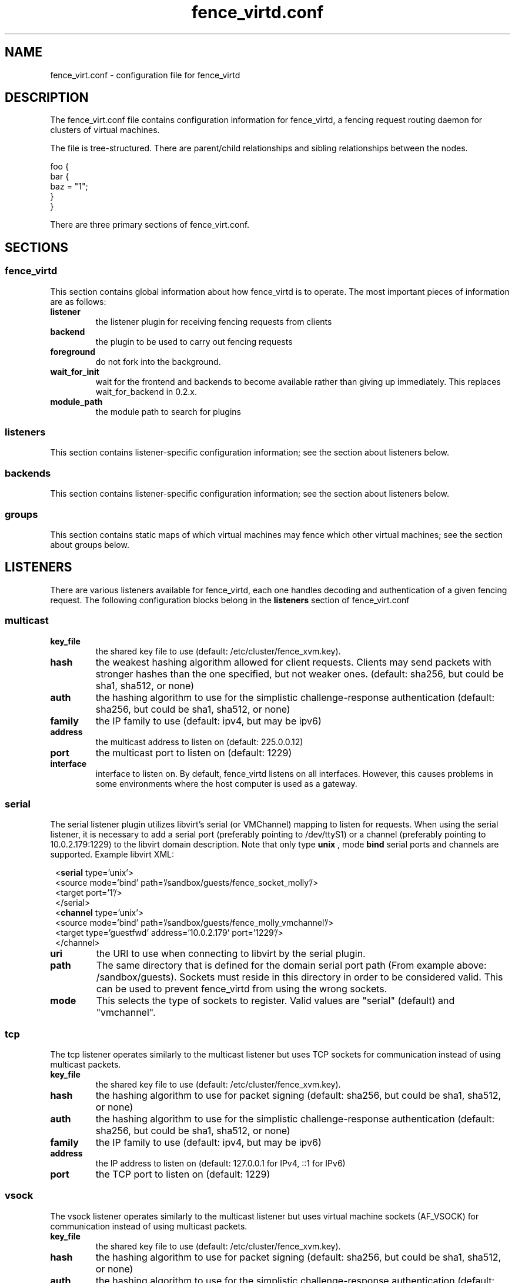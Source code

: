 .TH fence_virtd.conf 5

.SH NAME
fence_virt.conf - configuration file for fence_virtd

.SH DESCRIPTION

The fence_virt.conf file contains configuration information for fence_virtd,
a fencing request routing daemon for clusters of virtual machines.

The file is tree-structured.  There are parent/child relationships and sibling
relationships between the nodes.

  foo {
    bar {
      baz = "1";
    }
  }

There are three primary sections of fence_virt.conf.

.SH SECTIONS
.SS fence_virtd

This section contains global information about how fence_virtd is to operate.
The most important pieces of information are as follows:

.TP
.B listener
.
the listener plugin for receiving fencing requests from clients

.TP
.B backend
.
the plugin to be used to carry out fencing requests

.TP
.B foreground
.
do not fork into the background.

.TP
.B wait_for_init
.
wait for the frontend and backends to become available rather than giving up immediately.
This replaces wait_for_backend in 0.2.x.

.TP
.B module_path
.
the module path to search for plugins

.SS listeners

This section contains listener-specific configuration information; see the
section about listeners below.

.SS backends

This section contains listener-specific configuration information; see the
section about listeners below.

.SS groups

This section contains static maps of which virtual machines
may fence which other virtual machines; see the section
about groups below.


.SH LISTENERS

There are various listeners available for fence_virtd, each one handles
decoding and authentication of a given fencing request.  The following 
configuration blocks belong in the \fBlisteners\fP section of fence_virt.conf

.SS multicast
.TP
.B key_file
.
the shared key file to use (default: /etc/cluster/fence_xvm.key).

.TP
.B hash
.
the weakest hashing algorithm allowed for client requests.  Clients may send packets with stronger hashes than the one specified, but not weaker ones.  (default: sha256, but could
be sha1, sha512, or none)

.TP
.B auth
.
the hashing algorithm to use for the simplistic challenge-response authentication
(default: sha256, but could be sha1, sha512, or none)

.TP
.B family
.
the IP family to use (default: ipv4, but may be ipv6)

.TP
.B address
.
the multicast address to listen on (default: 225.0.0.12)

.TP
.B port
.
the multicast port to listen on (default: 1229)

.TP
.B interface
.
interface to listen on.  By default, fence_virtd listens on all interfaces.
However, this causes problems in some environments where the host computer
is used as a gateway.

.SS serial

The serial listener plugin utilizes libvirt's serial (or VMChannel)
mapping to listen for requests.  When using the serial listener, it is
necessary to add a serial port (preferably pointing to /dev/ttyS1) or
a channel (preferably pointing to 10.0.2.179:1229) to the
libvirt domain description.  Note that only type
.B unix
, mode 
.B bind
serial ports and channels are supported.  Example libvirt XML:

.in 8
  <\fBserial\fP type='unix'>
    <source mode='bind' path='/sandbox/guests/fence_socket_molly'/>
    <target port='1'/>
  </serial>
  <\fBchannel\fP type='unix'>
    <source mode='bind' path='/sandbox/guests/fence_molly_vmchannel'/>
    <target type='guestfwd' address='10.0.2.179' port='1229'/>
  </channel>
.in 0

.TP
.B uri
.
the URI to use when connecting to libvirt by the serial plugin.

.TP
.B path
.
The same directory that is defined for the domain serial port path (From example above: /sandbox/guests). Sockets must reside in this directory in order to be considered valid. This can be used to prevent fence_virtd from using the wrong sockets.

.TP
.B mode
.
This selects the type of sockets to register.  Valid values are "serial"
(default) and "vmchannel".

.SS tcp
The tcp listener operates similarly to the multicast listener but uses TCP sockets for communication instead of using multicast packets.

.TP
.B key_file
.
the shared key file to use (default: /etc/cluster/fence_xvm.key).

.TP
.B hash
.
the hashing algorithm to use for packet signing (default: sha256, but could
be sha1, sha512, or none)

.TP
.B auth
.
the hashing algorithm to use for the simplistic challenge-response authentication
(default: sha256, but could be sha1, sha512, or none)

.TP
.B family
.
the IP family to use (default: ipv4, but may be ipv6)

.TP
.B address
.
the IP address to listen on (default: 127.0.0.1 for IPv4, ::1 for IPv6)

.TP
.B port
.
the TCP port to listen on (default: 1229)

.SS vsock
The vsock listener operates similarly to the multicast listener but uses virtual machine sockets (AF_VSOCK) for communication instead of using multicast packets.

.TP
.B key_file
.
the shared key file to use (default: /etc/cluster/fence_xvm.key).

.TP
.B hash
.
the hashing algorithm to use for packet signing (default: sha256, but could
be sha1, sha512, or none)

.TP
.B auth
.
the hashing algorithm to use for the simplistic challenge-response authentication
(default: sha256, but could be sha1, sha512, or none)

.TP
.B port
.
the vsock port to listen on (default: 1229)

.SH BACKENDS

There are various backends available for fence_virtd, each one handles
routing a fencing request to a hypervisor or management tool.  The following 
configuration blocks belong in the \fBbackends\fP section of fence_virt.conf

.SS libvirt

The libvirt plugin is the simplest plugin.  It is used in environments where
routing fencing requests between multiple hosts is not required, for example
by a user running a cluster of virtual machines on a single desktop computer.

.TP
.B uri
.
the URI to use when connecting to libvirt.

.SS libvirt-qmf

The libvirt-qmf plugin acts as a QMFv2 Console to the libvirt-qmf daemon in
order to route fencing requests over AMQP to the appropriate computer.

.TP
.B host
.
host or IP address of qpid broker.  Defaults to 127.0.0.1.

.TP
.B port
.
IP port of qpid broker.  Defaults to 5672.

.TP
.B username
.
Username for GSSAPI, if configured.

.TP
.B service
.
Qpid service to connect to.

.TP
.B gssapi
.
If set to 1, have fence_virtd use GSSAPI for authentication when communicating
with the Qpid broker.  Default is 0 (off).

.SS cpg

The cpg plugin uses corosync CPG and libvirt to track virtual
machines and route fencing requests to the appropriate computer.

.TP
.B uri
.
the URI to use when connecting to libvirt by the cpg plugin.

.TP
.B name_mode
.
The cpg plugin, in order to retain compatibility with fence_xvm,
stores virtual machines in a certain way.  The
default was to use 'name' when using fence_xvm and fence_xvmd, and so this
is still the default.  However, it is strongly recommended to use 'uuid'
instead of 'name' in all cluster environments involving more than one
physical host in order to avoid the potential for name collisions.

.SH GROUPS

Fence_virtd supports static maps which allow grouping of VMs.  The
groups are arbitrary and are checked at fence time.  Any member of
a group may fence any other member.  Hosts may be assigned to multiple
groups if desired.

.SS group

This defines a group.

.TP
.B uuid
.
defines UUID as a member of a group.

.TP
.B ip
.
defines an IP which is allowed to send fencing requests
for members of this group (e.g. for multicast).  It is
highly recommended that this be used in conjunction with
a key file.



.SH EXAMPLE

 fence_virtd {
  listener = "multicast";
  backend = "cpg";
 }

 # this is the listeners section

 listeners {
  multicast {
   key_file = "/etc/cluster/fence_xvm.key";
  }
 }

 backends {
  libvirt { 
   uri = "qemu:///system";
  }
 }
 
 groups {
  group {
   ip = "192.168.1.1";
   uuid = "44179d3f-6c63-474f-a212-20c8b4b25b16";
   uuid = "1ce02c4b-dfa1-42cb-b5b1-f0b1091ece60";
  }
 }

.SH SEE ALSO
fence_virtd(8), fence_virt(8), fence_xvm(8), fence(8)
